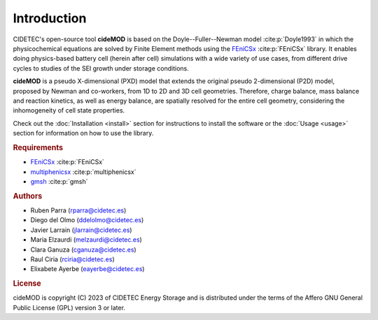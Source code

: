 Introduction
=============

.. _FEniCSx: https://fenicsproject.org/download/archive/
.. _multiphenicsx: https://github.com/multiphenics/multiphenicsx
.. _gmsh: https://gmsh.info/

CIDETEC's open-source tool **cideMOD** is based on the Doyle--Fuller--Newman 
model :cite:p:`Doyle1993` in which the physicochemical equations
are solved by Finite Element methods using the `FEniCSx`_
:cite:p:`FEniCSx` library. It enables doing physics-based battery cell
(herein after cell) simulations with a wide variety of use cases, from
different drive cycles to studies of the SEI growth under storage
conditions.

**cideMOD** is a pseudo X-dimensional (PXD) model that extends the
original pseudo 2-dimensional (P2D) model, proposed by Newman and
co-workers, from 1D to 2D and 3D cell geometries. Therefore, charge
balance, mass balance and reaction kinetics, as well as energy balance,
are spatially resolved for the entire cell geometry, considering the
inhomogeneity of cell state properties.

Check out the :doc:`Installation <install>` section for instructions to
install the software or the :doc:`Usage <usage>` section for
information on how to use the library.

.. rubric:: Requirements

- `FEniCSx`_ :cite:p:`FEniCSx`
- `multiphenicsx`_ :cite:p:`multiphenicsx`
- `gmsh`_ :cite:p:`gmsh`

.. rubric:: Authors

- Ruben Parra (rparra@cidetec.es)
- Diego del Olmo (ddelolmo@cidetec.es)
- Javier Larrain (jlarrain@cidetec.es)
- Maria Elzaurdi (melzaurdi@cidetec.es)
- Clara Ganuza (cganuza@cidetec.es)
- Raul Ciria (rciria@cidetec.es)
- Elixabete Ayerbe (eayerbe@cidetec.es)

.. rubric:: License

cideMOD is copyright (C) 2023 of CIDETEC Energy Storage and is
distributed under the terms of the Affero GNU General Public License
(GPL) version 3 or later.
